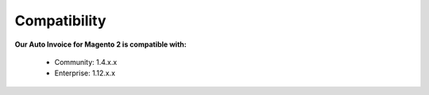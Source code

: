 Compatibility
=================

**Our Auto Invoice for Magento 2 is compatible with:**

	* Community: 1.4.x.x
	

	* Enterprise: 1.12.x.x
